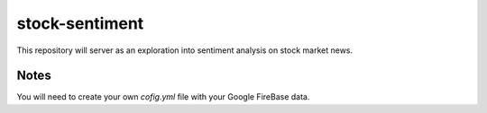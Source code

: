 ===============
stock-sentiment
===============

This repository will server as an exploration into sentiment analysis on stock market news.

Notes
=====

You will need to create your own `cofig.yml` file with your Google FireBase data.
